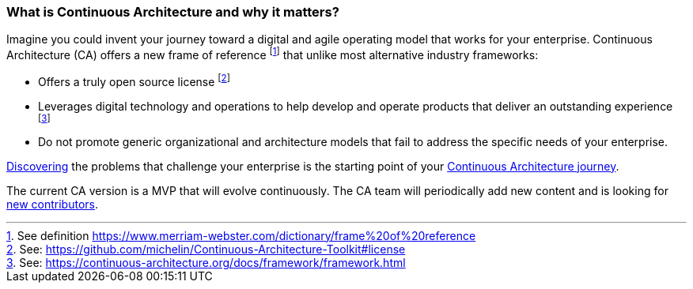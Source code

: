 //:sectnums:
//:doctype: book
//:reproducible:
//Comment

[[caf-messages]]
=== What is Continuous Architecture and why it matters?
//:toc: preamble

Imagine you could invent your journey toward a digital and agile operating model that works for your enterprise. Continuous Architecture (CA) offers a new frame of reference footnote:[See definition https://www.merriam-webster.com/dictionary/frame%20of%20reference] that unlike most alternative industry frameworks:

* Offers a truly open source license footnote:[See: https://github.com/michelin/Continuous-Architecture-Toolkit#license]
* Leverages digital technology and operations to help develop and operate products that deliver an outstanding experience footnote:[See: https://continuous-architecture.org/docs/framework/framework.html]
* Do not promote generic organizational and architecture models that fail to address the specific needs of your enterprise.

link:/docs/problem-discovery/problem-discovery.html[Discovering] the problems that challenge your enterprise is the starting point of your link:/docs/start-your-journey/start-your-journey.html[Continuous Architecture journey].

The current CA version is a MVP that will evolve continuously. The CA team will periodically add new content and is looking for link:https://github.com/michelin/Continuous-Architecture-Toolkit/blob/master/governance/contributing.adoc[new contributors].